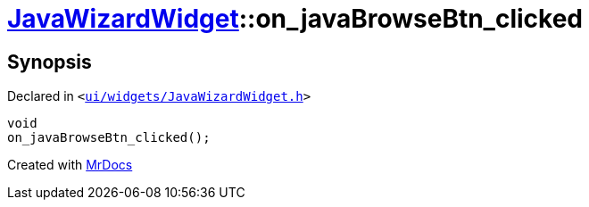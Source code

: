 [#JavaWizardWidget-on_javaBrowseBtn_clicked]
= xref:JavaWizardWidget.adoc[JavaWizardWidget]::on&lowbar;javaBrowseBtn&lowbar;clicked
:relfileprefix: ../
:mrdocs:


== Synopsis

Declared in `&lt;https://github.com/PrismLauncher/PrismLauncher/blob/develop/launcher/ui/widgets/JavaWizardWidget.h#L53[ui&sol;widgets&sol;JavaWizardWidget&period;h]&gt;`

[source,cpp,subs="verbatim,replacements,macros,-callouts"]
----
void
on&lowbar;javaBrowseBtn&lowbar;clicked();
----



[.small]#Created with https://www.mrdocs.com[MrDocs]#
